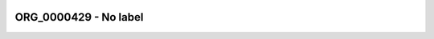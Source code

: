 
  .. _ORG_0000429:
  .. _No label:
  .. index:: 
     single: ORG_0000429; No label
     single: No label; ORG_0000429

ORG_0000429 - No label
====================================================================================

